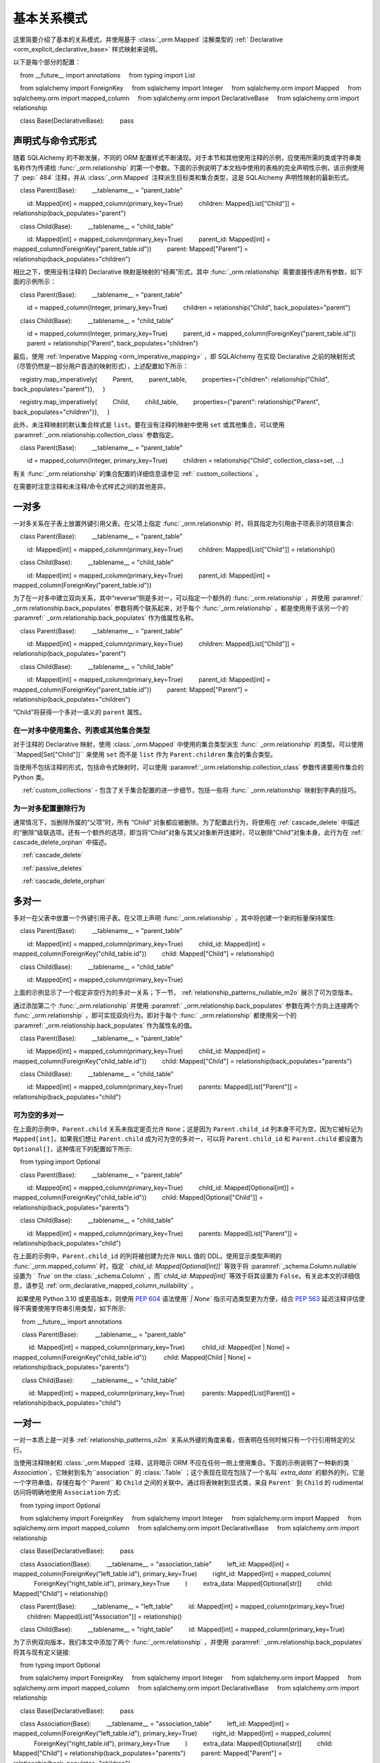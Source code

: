 .. _relationship_patterns:

基本关系模式
---------------------------

这里简要介绍了基本的关系模式，并使用基于   :class:`_orm.Mapped`  注解类型的   :ref:` Declarative <orm_explicit_declarative_base>`  样式映射来说明。

以下是每个部分的配置：

    from __future__ import annotations
    from typing import List

    from sqlalchemy import ForeignKey
    from sqlalchemy import Integer
    from sqlalchemy.orm import Mapped
    from sqlalchemy.orm import mapped_column
    from sqlalchemy.orm import DeclarativeBase
    from sqlalchemy.orm import relationship


    class Base(DeclarativeBase):
        pass

声明式与命令式形式
~~~~~~~~~~~~~~~~~~~~~~~~~~~~~~~~

随着 SQLAlchemy 的不断发展，不同的 ORM 配置样式不断涌现。对于本节和其他使用注释的示例，应使用所需的类或字符串类名称作为传递给   :func:`_orm.relationship`  的第一个参数。下面的示例说明了本文档中使用的表格的完全声明性示例，该示例使用了  :pep:` 484`  注释，并从   :class:`_orm.Mapped`  注释派生目标类和集合类型，这是 SQLAlchemy 声明性映射的最新形式。

    class Parent(Base):
        __tablename__ = "parent_table"

        id: Mapped[int] = mapped_column(primary_key=True)
        children: Mapped[List["Child"]] = relationship(back_populates="parent")


    class Child(Base):
        __tablename__ = "child_table"

        id: Mapped[int] = mapped_column(primary_key=True)
        parent_id: Mapped[int] = mapped_column(ForeignKey("parent_table.id"))
        parent: Mapped["Parent"] = relationship(back_populates="children")

相比之下，使用没有注释的 Declarative 映射是映射的“经典”形式，其中   :func:`_orm.relationship`  需要直接传递所有参数，如下面的示例所示：

    class Parent(Base):
        __tablename__ = "parent_table"

        id = mapped_column(Integer, primary_key=True)
        children = relationship("Child", back_populates="parent")


    class Child(Base):
        __tablename__ = "child_table"

        id = mapped_column(Integer, primary_key=True)
        parent_id = mapped_column(ForeignKey("parent_table.id"))
        parent = relationship("Parent", back_populates="children")

最后，使用   :ref:`Imperative Mapping <orm_imperative_mapping>` ，即 SQLAlchemy 在实现 Declarative 之前的映射形式（尽管仍然是一部分用户首选的映射形式），上述配置如下所示：

    registry.map_imperatively(
        Parent,
        parent_table,
        properties={"children": relationship("Child", back_populates="parent")},
    )

    registry.map_imperatively(
        Child,
        child_table,
        properties={"parent": relationship("Parent", back_populates="children")},
    )

此外，未注释映射的默认集合样式是 ``list``。要在没有注释的映射中使用 ``set`` 或其他集合，可以使用  :paramref:`_orm.relationship.collection_class`  参数指定。

    class Parent(Base):
        __tablename__ = "parent_table"

        id = mapped_column(Integer, primary_key=True)
        children = relationship("Child", collection_class=set, ...)

有关   :func:`_orm.relationship`  的集合配置的详细信息请参见   :ref:` custom_collections` 。

在需要时注意注释和未注释/命令式样式之间的其他差异。

.. _relationship_patterns_o2m:

一对多
~~~~~~~~~~~

一对多关系在子表上放置外键引用父表。在父项上指定   :func:`_orm.relationship`  时，将其指定为引用由子项表示的项目集合::

    class Parent(Base):
        __tablename__ = "parent_table"

        id: Mapped[int] = mapped_column(primary_key=True)
        children: Mapped[List["Child"]] = relationship()


    class Child(Base):
        __tablename__ = "child_table"

        id: Mapped[int] = mapped_column(primary_key=True)
        parent_id: Mapped[int] = mapped_column(ForeignKey("parent_table.id"))

为了在一对多中建立双向关系，其中“reverse”侧是多对一，可以指定一个额外的   :func:`_orm.relationship` ，并使用  :paramref:` _orm.relationship.back_populates`  参数将两个联系起来，对于每个   :func:`_orm.relationship` ，都是使用用于该另一个的  :paramref:` _orm.relationship.back_populates`  作为值属性名称。

    class Parent(Base):
        __tablename__ = "parent_table"

        id: Mapped[int] = mapped_column(primary_key=True)
        children: Mapped[List["Child"]] = relationship(back_populates="parent")


    class Child(Base):
        __tablename__ = "child_table"

        id: Mapped[int] = mapped_column(primary_key=True)
        parent_id: Mapped[int] = mapped_column(ForeignKey("parent_table.id"))
        parent: Mapped["Parent"] = relationship(back_populates="children")

“Child”将获得一个多对一语义的 ``parent`` 属性。

.. _relationship_patterns_o2m_collection:

在一对多中使用集合、列表或其他集合类型
^^^^^^^^^^^^^^^^^^^^^^^^^^^^^^^^^^^^^^^^^^^^^^^^^^^^^^^^^^^^^

对于注释的 Declarative 映射，使用   :class:`_orm.Mapped`  中使用的集合类型派生   :func:` _orm.relationship`  的类型。可以使用``Mapped[Set["Child"]]`` 来使用 ``set`` 而不是 ``list`` 作为 ``Parent.children`` 集合的集合类型。

当使用不包括注释的形式，包括命令式映射时，可以使用  :paramref:`_orm.relationship.collection_class`  参数传递要用作集合的 Python 类。

.. seealso::

      :ref:`custom_collections`  - 包含了关于集合配置的进一步细节，包括一些将   :func:` _orm.relationship`  映射到字典的技巧。

为一对多配置删除行为
^^^^^^^^^^^^^^^^^^^^^^^^^^^^^^^^^^^^^^^^^^^

通常情况下，当删除所属的“父项”时，所有 “Child” 对象都应被删除。为了配置此行为，将使用在   :ref:`cascade_delete`  中描述的“删除”级联选项。还有一个额外的选项，即当将“Child”对象与其父对象断开连接时，可以删除“Child”对象本身。此行为在   :ref:` cascade_delete_orphan`  中描述。

.. seealso::

      :ref:`cascade_delete` 

      :ref:`passive_deletes` 

      :ref:`cascade_delete_orphan` 


.. _relationship_patterns_m2o:

多对一
~~~~~~~~~~~

多对一在父表中放置一个外键引用子表。在父项上声明   :func:`_orm.relationship` ，其中将创建一个新的标量保持属性::

    class Parent(Base):
        __tablename__ = "parent_table"

        id: Mapped[int] = mapped_column(primary_key=True)
        child_id: Mapped[int] = mapped_column(ForeignKey("child_table.id"))
        child: Mapped["Child"] = relationship()


    class Child(Base):
        __tablename__ = "child_table"

        id: Mapped[int] = mapped_column(primary_key=True)

上面的示例显示了一个假定非空行为的多对一关系；下一节，  :ref:`relationship_patterns_nullable_m2o`  展示了可为空版本。

通过添加第二个   :func:`_orm.relationship`  并使用  :paramref:` _orm.relationship.back_populates`  参数在两个方向上连接两个   :func:`_orm.relationship` ，即可实现双向行为。即对于每个   :func:` _orm.relationship`  都使用另一个的  :paramref:`_orm.relationship.back_populates`  作为属性名的值。

    class Parent(Base):
        __tablename__ = "parent_table"

        id: Mapped[int] = mapped_column(primary_key=True)
        child_id: Mapped[int] = mapped_column(ForeignKey("child_table.id"))
        child: Mapped["Child"] = relationship(back_populates="parents")


    class Child(Base):
        __tablename__ = "child_table"

        id: Mapped[int] = mapped_column(primary_key=True)
        parents: Mapped[List["Parent"]] = relationship(back_populates="child")

.. _relationship_patterns_nullable_m2o:

可为空的多对一
^^^^^^^^^^^^^^^^^^^^

在上面的示例中，``Parent.child`` 关系未指定是否允许 ``None``；这是因为 ``Parent.child_id`` 列本身不可为空，因为它被标记为 ``Mapped[int]``。如果我们想让 ``Parent.child`` 成为可为空的多对一，可以将 ``Parent.child_id`` 和 ``Parent.child`` 都设置为 ``Optional[]``，这种情况下的配置如下所示::

    from typing import Optional


    class Parent(Base):
        __tablename__ = "parent_table"

        id: Mapped[int] = mapped_column(primary_key=True)
        child_id: Mapped[Optional[int]] = mapped_column(ForeignKey("child_table.id"))
        child: Mapped[Optional["Child"]] = relationship(back_populates="parents")


    class Child(Base):
        __tablename__ = "child_table"

        id: Mapped[int] = mapped_column(primary_key=True)
        parents: Mapped[List["Parent"]] = relationship(back_populates="child")

在上面的示例中，``Parent.child_id`` 的列将被创建为允许 ``NULL`` 值的 DDL。使用显示类型声明的   :func:`_orm.mapped_column`  时，指定 ` `child_id: Mapped[Optional[int]]`` 等效于将  :paramref:`_schema.Column.nullable`  设置为 ` `True`` on the   :class:`_schema.Column` ，而` `child_id: Mapped[int]`` 等效于将其设置为 ``False``。有关此本文的详细信息，请参见   :ref:`orm_declarative_mapped_column_nullability` 。

.. tip::

  如果使用 Python 3.10 或更高版本，则使用  :pep:`604`  语法使用` `| None`` 指示可选类型更为方便，结合  :pep:`563`  延迟注释评估使得不需要使用字符串引用类型，如下所示::

     from __future__ import annotations


     class Parent(Base):
         __tablename__ = "parent_table"

         id: Mapped[int] = mapped_column(primary_key=True)
         child_id: Mapped[int | None] = mapped_column(ForeignKey("child_table.id"))
         child: Mapped[Child | None] = relationship(back_populates="parents")


     class Child(Base):
         __tablename__ = "child_table"

         id: Mapped[int] = mapped_column(primary_key=True)
         parents: Mapped[List[Parent]] = relationship(back_populates="child")

.. _relationships_one_to_one:

一对一
~~~~~~~~~~

一对一本质上是一对多   :ref:`relationship_patterns_o2m`  关系从外键的角度来看，但表明在任何时候只有一个行引用特定的父行。

当使用注释映射和  :class:`_orm.Mapped`  注释，这将暗示 ORM 不应在任何一侧上使用集合。下面的示例说明了一种新的类 ` `Association``，它映射到名为``association`` 的   :class:`.Table` ；这个表现在现在包括了一个名叫` `extra_data`` 的额外的列，它是一个字符串值，存储在每个``Parent`` 和 ``Child`` 之间的关联中。通过将表映射到显式类，来自 ``Parent``` 到 ``Child`` 的 rudimental 访问将明确地使用 ``Association`` 方式::

    from typing import Optional

    from sqlalchemy import ForeignKey
    from sqlalchemy import Integer
    from sqlalchemy.orm import Mapped
    from sqlalchemy.orm import mapped_column
    from sqlalchemy.orm import DeclarativeBase
    from sqlalchemy.orm import relationship


    class Base(DeclarativeBase):
        pass


    class Association(Base):
        __tablename__ = "association_table"
        left_id: Mapped[int] = mapped_column(ForeignKey("left_table.id"), primary_key=True)
        right_id: Mapped[int] = mapped_column(
            ForeignKey("right_table.id"), primary_key=True
        )
        extra_data: Mapped[Optional[str]]
        child: Mapped["Child"] = relationship()


    class Parent(Base):
        __tablename__ = "left_table"
        id: Mapped[int] = mapped_column(primary_key=True)
        children: Mapped[List["Association"]] = relationship()


    class Child(Base):
        __tablename__ = "right_table"
        id: Mapped[int] = mapped_column(primary_key=True)

为了示例双向版本，我们本文中添加了两个   :func:`_orm.relationship` ，并使用  :paramref:` _orm.relationship.back_populates`  将其与现有定义链接::

    from typing import Optional

    from sqlalchemy import ForeignKey
    from sqlalchemy import Integer
    from sqlalchemy.orm import Mapped
    from sqlalchemy.orm import mapped_column
    from sqlalchemy.orm import DeclarativeBase
    from sqlalchemy.orm import relationship


    class Base(DeclarativeBase):
        pass


    class Association(Base):
        __tablename__ = "association_table"
        left_id: Mapped[int] = mapped_column(ForeignKey("left_table.id"), primary_key=True)
        right_id: Mapped[int] = mapped_column(
            ForeignKey("right_table.id"), primary_key=True
        )
        extra_data: Mapped[Optional[str]]
        child: Mapped["Child"] = relationship(back_populates="parents")
        parent: Mapped["Parent"] = relationship(back_populates="children")


    class Parent(Base):
        __tablename__ = "left_table"
        id: Mapped[int] = mapped_column(primary_key=True)
        children: Mapped[List["Association"]] = relationship(back_populates="parent")


    class Child(Base):
        __tablename__ = "right_table"
        id: Mapped[int] = mapped_column(primary_key=True)
        parents: Mapped[List["Association"]] = relationship(back_populates="child")

在其直接形式中使用关联对象模式需要在向父项追加子项之前将子项与关联实例相关联；类似地，从父项到子项的访问通过关联对象。

     # 创建父项，通过关联附加子项a = Association()
    a.extra_data = "some data"
    a.child = Child()
    p.children.append(a)

    #通过关联项迭代子项对象，包括关联特性
    for assoc in p.children：
        print(assoc.extra_data)
        print(assoc.child)
为了使直接访问 ``Association`` 对象是可选的，SQLAlchemy 提供了   :ref:`associationproxy_toplevel`  扩展。此扩展允许配置属性，这些属性将使用单个访问器访问两个“跳跃”，一个跳跃到关联对象，另一个跳跃到目标属性。

.. _relationships_many_to_many:

多对多
~~~~~~~~~~~~

多对多在两个类之间添加一个关联表。协会表通常是一个核心   :class:`_schema.Table`  对象或其他的 Core Selectable，例如   :class:` _sql.Join`  对象，并通过  :paramref:`_orm.relationship.secondary`  参数指示，通常，   :class:` _schema.Table`  使用与声明基类关联的   :class:`_schema.MetaData`  对象，以便   :class:` _schema.ForeignKey`  指令可以定位要链接的远程表：

    from __future__ import annotations

    from sqlalchemy import Column
    from sqlalchemy import Table
    from sqlalchemy import ForeignKey
    from sqlalchemy import Integer
    from sqlalchemy.orm import Mapped
    from sqlalchemy.orm import mapped_column
    from sqlalchemy.orm import DeclarativeBase
    from sqlalchemy.orm import relationship


    class Base(DeclarativeBase):
        pass


    # note for a Core table, we use the sqlalchemy.Column construct,
    # not sqlalchemy.orm.mapped_column
    association_table = Table(
        "association_table",
        Base.metadata,
        Column("left_id", ForeignKey("left_table.id")),
        Column("right_id", ForeignKey("right_table.id")),
    )


    class Parent(Base):
        __tablename__ = "left_table"

        id: Mapped[int] = mapped_column(primary_key=True)
        children: Mapped[List[Child]] = relationship(secondary=association_table)


    class Child(Base):
        __tablename__ = "right_table"

        id: Mapped[int] = mapped_column(primary_key=True)

为了建立双向关系，两个   :func:`_orm.relationship`  都包含集合。使用  :paramref:` _orm.relationship.back_populates`  ，并为每个微博具体指定一个公共关联表。

    from __future__ import annotations

    from sqlalchemy import Column
    from sqlalchemy import Table
    from sqlalchemy import ForeignKey
    from sqlalchemy import Integer
    from sqlalchemy.orm import Mapped
    from sqlalchemy.orm import mapped_column
    from sqlalchemy.orm import DeclarativeBase
    from sqlalchemy.orm import relationship


    class Base(DeclarativeBase):
        pass


    association_table = Table(
        "association_table",
        Base.metadata,
        Column("left_id", ForeignKey("left_table.id"), primary_key=True),
        Column("right_id", ForeignKey("right_table.id"), primary_key=True),
    )


    class Parent(Base):
        __tablename__ = "left_table"

        id: Mapped[int] = mapped_column(primary_key=True)
        children: Mapped[List[Child]] = relationship(
            secondary=association_table, back_populates="parents"
        )


    class Child(Base):
        __tablename__ = "right_table"

        id: Mapped[int] = mapped_column(primary_key=True)
        parents: Mapped[List[Parent]] = relationship(
            secondary=association_table, back_populates="children"
        )

在 Many to Many 关系的配置中，集合的配置与   :ref:`relationship_patterns_o2m`  完全相同，如在   :ref:` relationship_patterns_o2m_collection`  中所述。对于使用   :class:`_orm.Mapped`  的注释映射，可以通过在   :class:` _orm.Mapped`  通用类中使用的集合类型指示集合，例如 ``set``，来指示集合。::

    class Parent(Base):
        __tablename__ = "left_table"

        id: Mapped[int] = mapped_column(primary_key=True)
        children: Mapped[Set["Child"]] = relationship(secondary=association_table)

使用不包括注释的形式，包括命令式映射时，与 one-to-many 相同，可以使用  :paramref:`_orm.relationship.collection_class`  参数传递用作集合的 Python 类。

.. seealso::

      :ref:`custom_collections`  - 包含了关于集合配置的进一步细节，包括一些将   :func:` _orm.relationship`  映射到字典的技巧。

.. _relationships_many_to_many_deletion:

从 Many to Many Table 中删除行
^^^^^^^^^^^^^^^^^^^^^^^^^^^^^^^^^^^^^^^^^

对于  :paramref:`_orm.relationship.secondary`  参数用于   :func:` _orm.relationship`  所特有的行为，是   :class:`_schema.Table`  自动受到 INSERT 和 DELETE 语句的影响，因为将对象添加或删除到集合中。无需手动从该表中删除。删除集合中的记录将导致在 flush 时删除行：

    # 行将自动从“secondary”表中删除
    myparent.children.remove(somechild)

一个经常出现的问题是在直接传递给  :meth:`.Session.delete`  的` `Child`` 对象时，如何删除“secondary”表中的行：

    session.delete(somechild)

这里有几种可能性：

* 如果从 ``Parent`` 到 ``Child`` 存在   :func:`_orm.relationship` ，但不存在将特定` `Child`` 链接到每个 ``Parent`` 的反向关系，则 SQLAlchemy 将不会注意到在删除此特定``Child`` 对象时，它需要维护将其与``Parent ``相关联的“secondary”表。不会删除“secondary”表。* 如果存在将特定 ``Child`` 链接到每个``Parent`` 的关系，假设它称为``Child.parents``，SQLAlchemy 默认情况下会加载 ``Child.parents`` 集合以定位所有 ``Parent`` 对象，并从链接此关系的“secondary”表中删除每行。请注意，此关系不需要是双向的；SQLAlchemy 仅在严格查看与要删除的``Child`` 对象相关联的每个   :func:`_orm.relationship`  上。* 在此处使用更高效的方法是使用 ON DELETE CASCADE 指令与数据库使用的外键。假设数据库支持此功能，则可以让数据库本身在引用“child”被删除时自动删除“secondary”表中的行。使用  :paramref:` _orm.relationship.passive_deletes`  在这种情况下指示 SQLAlchemy 放弃主动加载``Child.parents`` 集合。有关此功能的详细信息，请参见   :ref:`passive_deletes` 。

请注意，这些行为仅与   :func:`_orm.relationship`  的  :paramref:` _orm.relationship.secondary`  选项相关。如果处理显式映射并且不存在于相关   :func:`_orm.relationship`  的  :paramref:` _orm.relationship.secondary`  选项中的协会表，可以使用级联规则代替以自动删除与相关实体相关的实体 - 请参阅   :ref:`unitofwork_cascades`  了解有关此功能的详细信息。

.. seealso::

      :ref:`cascade_delete_many_to_many` 

      :ref:`passive_deletes_many_to_many` 


.. _association_pattern:

关联对象
~~~~~~~~~~~~~~~~~~

关联对象模式是从多对多变体中提取出来的：当关联表包含除父表和子（或左和右）表之外的其他列时，最理想的情况是将这些列映射到自己的 ORM 映射类。映射的类会映射到在使用多对多模式时通常会指出的   :class:`.Table`  上。在关联对象模式中，不使用  :paramref:` _orm.relationship.secondary`  参数；相反，将一个类直接映射到联合表。然后使用两个单独的   :func:`_orm.relationship`  建立第一个由一个到多个的父项的链接到映射关联类，接着映射关联类到子项的多对一关系，以形成从父项到关联，再到子项的单向关联对象关系。对于双向关系，需要四个   :func:` _orm.relationship`  将关联映射类与父项和子项在两个方向上链接起来。

下面的示例说明了一个新类``Association``，它映射到名为 ``association`` 的   :class:`.Table` ；现在，这个表包括一个名为` `extra_data`` 的附加列，它是一个字符串值，与``Parent`` 和``Child`` 之间的每个关联一起存储。将表映射到显式类，也可以从``Parent`` 到``Child`` 的访问，明确使用``Association``：：

    from typing import Optional

    from sqlalchemy import ForeignKey
    from sqlalchemy import Integer
    from sqlalchemy.orm import Mapped
    from sqlalchemy.orm import mapped_column
    from sqlalchemy.orm import DeclarativeBase
    from sqlalchemy.orm import relationship


    class Base(DeclarativeBase):
        pass


    class Association(Base):
        __tablename__ = "association_table"
        left_id: Mapped[int] = mapped_column(ForeignKey("left_table.id"), primary_key=True)
        right_id: Mapped[int] = mapped_column(
            ForeignKey("right_table.id"), primary_key=True
        )
        extra_data: Mapped[Optional[str]]
        child: Mapped["Child"] = relationship()


    class Parent(Base):
        __tablename__ = "left_table"
        id: Mapped[int] = mapped_column(primary_key=True)
        children: Mapped[List["Association"]] = relationship()


    class Child(Base):
        __tablename__ = "right_table"
        id: Mapped[int] = mapped_column(primary_key=True)

为了说明双向版本，我们需要使用  :paramref:`_orm.relationship.back_populates` ，并使用现有的定义将 Grouped_Association_Class 链接到它们当中的每个父项和子项。::

    from typing import Optional

    from sqlalchemy import ForeignKey
    from sqlalchemy import Integer
    from sqlalchemy.orm import Mapped
    from sqlalchemy.orm import mapped_column
    from sqlalchemy.orm import DeclarativeBase
    from sqlalchemy.orm import relationship


    class Base(DeclarativeBase):
        pass


    class Association(Base):
        __tablename__ = "association_table"
        left_id: Mapped[int] = mapped_column(ForeignKey("left_table.id"), primary_key=True)
        right_id: Mapped[int] = mapped_column(
            ForeignKey("right_table.id"), primary_key=True
        )
        extra_data: Mapped[Optional[str]]
        child: Mapped["Child"] = relationship(back_populates="parents")
        parent: Mapped["Parent"] = relationship(back_populates="children")


    class Parent(Base):
        __tablename__ = "left_table"
        id: Mapped[int] = mapped_column(primary_key=True)
        children: Mapped[List["Association"]] = relationship(back_populates="parent")


    class Child(Base):
        __tablename__ = "right_table"
        id: Mapped[int] = mapped_column(primary_key=True)
        parents: Mapped[List["Association"]] = relationship(back_populates="child")

在关联模式下的工作，要求必须在附加到父项之前将子项与关联实例相关联，反之亦然；类似地，从父项到子项的访问将通过关联对象。

    #创建操作,通过关联附加子项。
    p = Parent()
    a = Association(extra_data="some data")
    a.child = Child()
    p.children.append(a)

    # 通过关联项迭代子项对象,包括关联属性
    for assoc in p.children:
        print(assoc.extra_data)
        print(assoc.child)

要增强关联对象模式，以使直接访问 ``Association`` 对象是可选的，SQLAlchemy 提供了   :ref:`associationproxy_toplevel`  扩展。此扩展允许配置属性，这些属性将使用单个访问器访问两个“跳跃”，一个跳跃到关联对象，另一个跳跃到目标属性。.. seealso::

      :ref:`associationproxy_toplevel`  - 允许一种直接的“多对多”样式
    的访问方式，通过父对象和子对象关联实现三类关联对象映射。

.. warning::

    避免将关联对象模式与   :ref:`many-to-many <relationships_many_to_many>`  模式直接混合使用，
    因为这会导致数据读取和写入不一致（除非采取特殊措施）；
      :ref:`association proxy <associationproxy_toplevel>`  通常用于提供更简洁的访问。
    关于此组合带来的注意事项的更详细背景，请参见下一节   :ref:`association_pattern_w_m2m` 。

.. _association_pattern_w_m2m:

将关联对象与多对多访问模式结合使用
^^^^^^^^^^^^^^^^^^^^^^^^^^^^^^^^^^^^^^^^^^^^^^^^^^^^^^^^^^^^^^^^^

如前一节所述，关联对象模式不会自动集成到多对多模式上。
由此产生的结果是，读操作可能会返回冲突的数据，写操作也可能会尝试刷新冲突的更改，
导致完整性错误或意外的插入或删除操作。

为了说明这一点，下面的示例通过 ``Parent.children`` 和 ``Child.parents`` 之间的双向多对多关系
以及 ``Parent.child_associations`` 到 ``Association.child`` 和 ``Child.parent_associations``
之间的关联对象关系来配置模型映射：

    from typing import Optional

    from sqlalchemy import ForeignKey
    from sqlalchemy import Integer
    from sqlalchemy.orm import Mapped
    from sqlalchemy.orm import mapped_column
    from sqlalchemy.orm import DeclarativeBase
    from sqlalchemy.orm import relationship


    class Base(DeclarativeBase):
        pass


    class Association(Base):
        __tablename__ = "association_table"

        left_id: Mapped[int] = mapped_column(ForeignKey("left_table.id"), primary_key=True)
        right_id: Mapped[int] = mapped_column(
            ForeignKey("right_table.id"), primary_key=True
        )
        extra_data: Mapped[Optional[str]]

        # Association -> Child 之间的关联关系
        child: Mapped["Child"] = relationship(back_populates="parent_associations")

        # Association -> Parent 之间的关联关系
        parent: Mapped["Parent"] = relationship(back_populates="child_associations")


    class Parent(Base):
        __tablename__ = "left_table"

        id: Mapped[int] = mapped_column(primary_key=True)

        # 到Child 的多对多关系，绕过了 `Association` 类
        children: Mapped[List["Child"]] = relationship(
            secondary="association_table", back_populates="parents"
        )

        # Parent -> Association -> Child 之间的关联关系
        child_associations: Mapped[List["Association"]] = relationship(
            back_populates="parent"
        )


    class Child(Base):
        __tablename__ = "right_table"

        id: Mapped[int] = mapped_column(primary_key=True)

        # 到Parent 的多对多关系，绕过了 `Association` 类
        parents: Mapped[List["Parent"]] = relationship(
            secondary="association_table", back_populates="children"
        )

        # Child -> Association -> Parent 之间的关联关系
        parent_associations: Mapped[List["Association"]] = relationship(
            back_populates="child"
        )

在使用此 ORM 模型进行更改操作时，对 ``Parent.children`` 进行的更改不会与 Python 中对 ``Parent.child_associations``
或 ``Child.parent_associations`` 进行的更改进行协调；
虽然所有这些关系将继续正常运行，但是对一个的更改将不会出现在另一个中，
直到   :class:`.Session`  过期，这通常在  :meth:` .Session.commit`  后自动发生。

此外，如果进行冲突的更改，例如同时添加一个新的 ``Association`` 对象，
同时将相同的关联 ``Child`` 添加到 ``Parent.children`` 中，那么当工作单元的刷新过程进行时，
例如以下示例，将会导致完整性错误：

      p1 = Parent()
      c1 = Child()
      p1.children.append(c1)

      # 冗余，将在 Association 上引发重复的 INSERT
      p1.child_associations.append(Association(child=c1))

直接将 ``Child`` 添加到 ``Parent.children`` 还意味着在 ``association`` 表中创建行，而不指示
``association.extra_data`` 列的任何值，其将接收其值为 ``NULL`` 的值。

如果知道自己在做什么，就可以使用上述映射；在以下情况下，
可能有充分理由使用多对多关系，即在使用“关联对象”模式不频繁的情况下，
在单个多对多关系中加载关系更容易，这也可以优化使用 SQL 语句中的“secondary”表稍微好一些，
而不是使用两个到显式关联类的单独关系。即使在经过谨慎组织以避免过时读取的代码访问多对多集合的情况下，
使用关联对象关系也可能是可行的，甚至可以在极端情况下直接使用  :meth:`_orm.Session.expire` 
来导致集合在当前事务中被刷新。上述模式的一个受欢迎的替代方案是使用直接的多对多
``Parent.children`` 和 ``Child.parents`` 关系的扩展，该扩展将透明地代理
通过“Association”类，同时从 ORM 的角度保持一切一致。此扩展称为   :ref:`Association Proxy <associationproxy_toplevel>` 。

.. seealso::

      :ref:`associationproxy_toplevel`  - 允许一种直接的“多对多”样式
    的访问方式，通过父对象和子对象关联实现三类关联对象映射。

.. _orm_declarative_relationship_eval:

推迟计算关系参数
~~~~~~~~~~~~~~~~~~~

前面几节中的大多数示例说明了映射如何使用字符串名称引用其目标类，
而不是实际的类本身，例如在使用 ：class:`_orm.Mapped` 时，将生成一个前向引用，
它仅在运行时作为字符串存在：

    class Parent(Base):
        # ...

        children: Mapped[List["Child"]] = relationship(back_populates="parent")


    class Child(Base):
        # ...

        parent: Mapped["Parent"] = relationship(back_populates="children")

同样，当使用非注释形式时，如非注释性 Declarative 或 Imperative 映射，
  :func:`_orm.relationship`  结构也支持字符串名称直接传递给主类参数：

    registry.map_imperatively(
        Parent,
        parent_table,
        properties={"children": relationship("Child", back_populates="parent")},
    )

对于除了主要参数之外的其他参数，如果它们依赖于尚未定义的类上的列，
则也可以指定字符串，这些字符串可能作为 Python 函数或更常见的是字符串进行调用。
对于这些参数中除主要参数外的大多数参数，除主要参数外的字符串输入
与   :func:`eval()`  函数一起用于 **以 Python 表达式的形式进行评估**，
因为它们意图接收完整的 SQL 表达式。

.. warning::

    由于 Python 的 ``eval()`` 函数用于解释传递给   :func:`_orm.relationship`  的
    对字符串的评估，因此这些参数 **不应从事接收不可信用户输入的重用**；
    ``eval()`` 对不受信任的用户输入 **不安全**。

可以在此评估中使用的完整命名空间包括为此声明基本映射的所有类，
以及 ``sqlalchemy`` 包的内容，包括表达式函数，例如   :func:`_sql.desc`  和  :attr:` _functions.func` ：

    class Parent(Base):
        # ...

        children: Mapped[List["Child"]] = relationship(
            order_by="desc(Child.email_address)",
            primaryjoin="Parent.id == Child.parent_id",
        )

在存在多个模块中具有相同名称的类的情况下，字符串类名称也可以在其中任何一个字符串表达式内
指定为模块限定路径：

    class Parent(Base):
        # ...

        children: Mapped[List["myapp.mymodel.Child"]] = relationship(
            order_by="desc(myapp.mymodel.Child.email_address)",
            primaryjoin="myapp.mymodel.Parent.id == myapp.mymodel.Child.parent_id",
        )

在上面的示例中，可以通过直接将类位置字符串传递到  :paramref:`_orm.relationship.argument` 
中来通过名称消除二义性。下面展示了对 ``Child`` 的类型仅为导入的示例，与
将运行时指示符与查找正确名称的目标类相结合。

    import typing

    if typing.TYPE_CHECKING:
        from myapp.mymodel import Child


    class Parent(Base):
        # ...

        children: Mapped[List["Child"]] = relationship(
            "myapp.mymodel.Child",
            order_by="desc(myapp.mymodel.Child.email_address)",
            primaryjoin="myapp.mymodel.Parent.id == myapp.mymodel.Child.parent_id",
        )

限定路径可以是任何消除名称之间歧义的部分路径。例如，为了消除
``myapp.model1.Child`` 和 ``myapp.model2.Child`` 之间的二义性，
我们可以指定 ``model1.Child`` 或 ``model2.Child``：

    class Parent(Base):
        # ...

        children: Mapped[List["Child"]] = relationship(
            "model1.Child",
            order_by="desc(mymodel1.Child.email_address)",
            primaryjoin="Parent.id == model1.Child.parent_id",
        )

  :func:`_orm.relationship`  结构也接受 Python 函数或 lambda 表达式作为这些参数的输入。
Python 函数的方法可能如下所示：

    import typing

    from sqlalchemy import desc

    if typing.TYPE_CHECKING:
        from myapplication import Child


    def _resolve_child_model():
        from myapplication import Child

        return Child


    class Parent(Base):
        # ...

        children: Mapped[List["Child"]] = relationship(
            _resolve_child_model,
            order_by=lambda: desc(_resolve_child_model().email_address),
            primaryjoin=lambda: Parent.id == _resolve_child_model().parent_id,
        )

可以将 Python 函数或 lambda 表达式作为这些参数的输入的完整列表是：

*  :paramref:`_orm.relationship.order_by` 

*  :paramref:`_orm.relationship.primaryjoin` 

*  :paramref:`_orm.relationship.secondaryjoin` 

*  :paramref:`_orm.relationship.secondary` 

*  :paramref:`_orm.relationship.remote_side` 

*  :paramref:`_orm.relationship.foreign_keys` 

*  :paramref:`_orm.relationship._user_defined_foreign_keys` 

.. warning::

    正如前面所述，属性中将这些参数传递给   :func:`_orm.relationship` 
    **使用 eval() 函数将其作为 Python 代码表达式进行评估。不要将未经检查的输入传递给这些参数。**

在声明之后将关系添加到映射类
^^^^^^^^^^^^^^^^^^^^^^^^^^^^^^^^^^^^^

需要注意的是，在与   :ref:`orm_declarative_table_adding_columns`  中描述的方式类似，
可以在任何时候将   :class:`_orm.MapperProperty`  结构添加到声明式基础映射中，
但是：class:`_orm.Mapped` 注释类型在这种情况下不支持；因此，必须直接在   :func:`_orm.relationship` 
构造中将相关类指定为类本身、类名称的字符串或返回指向目标类的引用的可调用函数。

.. note:: 与 ORM 映射列一样，如果映射了类且要将映射化的列分配给已映射的类，
    则只有在使用“声明性基础”类时将可以正常工作，
    表示用户定义的   :class:`_orm.DeclarativeBase`  子类或由   :func:` _orm.declarative_base` 
    或  :meth:`_orm.registry.generate_base`  返回的动态生成的类。
    此“基础”类包括 Python 元类，该元类实现了一个特殊的 ``__setattr__()`` 方法，
    该方法截取了这些操作。

    如果使用像  :meth:`_orm.registry.mapped`  或类似的声明性映射或命令式函数
    （例如  :meth:`_orm.registry.map_imperatively` ）中的装饰器映射映射了类，
    则无法对映射的类进行运行时属性分配。



.. _orm_declarative_relationship_secondary_eval:

使用延迟评估形式的多对多关系的“secondary”参数
~~~~~~~~~~~~~~~~~~~~~~~~~~~~~~~~~~~~~~~~~~~~~~~~~~

多对多关系使用  :paramref:`_orm.relationship.secondary`  参数，
该参数通常指向一个通常非映射的   :class:`_schema.Table`  对象或其他 Core 可选择对象。
支持使用 lambda 可调用或字符串名称进行延迟评估，
其中字符串解析通过使用 Python 表达式将标识符名称链接到同名   :class:`_schema.Table`  对象来完成，
这些对象存在于当前经向某个   :class:`_orm.registry`  映射的   :class:` _schema.MetaData`  集合中。

例如，在   :ref:`relationships_many_to_many`  中给出的示例中，如果我们假设 ` `association_table``
  :class:`.Table`  对象定义在映射类本身之后的一点处，我们可以使用 lambda 写入   :func:` _orm.relationship` ，
例如：

    class Parent(Base):
        __tablename__ = "left_table"

        id: Mapped[int] = mapped_column(primary_key=True)
        children: Mapped[List["Child"]] = relationship(
            "Child", secondary=lambda: association_table
        )

或者，以名称定位相同的   :class:`.Table`  对象，然后将名称作为参数使用。
从 Python 的角度讲，这是一个字符串表达式，在此表达式的 Python 环境中，标识符名称链接到
当前   :class:`_orm.registry`  指向的   :class:` _schema.MetaData`  集合中的表的名称：

    class Parent(Base):
        __tablename__ = "left_table"

        id: Mapped[int] = mapped_column(primary_key=True)
        children: Mapped[List["Child"]] = relationship(secondary="association_table")

.. warning:: 当作为字符串传递时，
     :paramref:`_orm.relationship.secondary`  参数使用 Python 的 ` `eval()`` 函数进行解析，
    即使该字符串通常是表的名称。
    **不要将不可信用户输入传递给此字符串**。